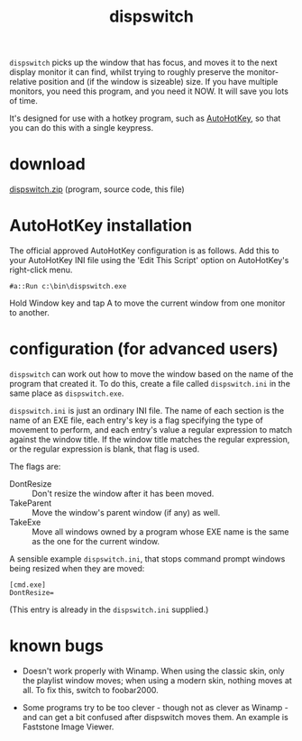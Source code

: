 #+OPTIONS: toc:nil num:nil author:nil email:nil creator:nil timestamp:nil
#+TITLE: dispswitch

=dispswitch= picks up the window that has focus, and moves it to the
next display monitor it can find, whilst trying to roughly preserve
the monitor-relative position and (if the window is sizeable) size. If
you have multiple monitors, you need this program, and you need it
NOW. It will save you lots of time.

It's designed for use with a hotkey program, such as
[[http://www.autohotkey.com/][AutoHotKey]], so that you can do this with a single keypress.

* download

[[./dispswitch.zip][dispswitch.zip]] (program, source code, this file)

* AutoHotKey installation

The official approved AutoHotKey configuration is as follows. Add this
to your AutoHotKey INI file using the 'Edit This Script' option on
AutoHotKey's right-click menu.

#+BEGIN_EXAMPLE
#a::Run c:\bin\dispswitch.exe
#+END_EXAMPLE

Hold Window key and tap A to move the current window from one monitor
to another.

* configuration (for advanced users)

=dispswitch= can work out how to move the window based on the name of
the program that created it. To do this, create a file called
=dispswitch.ini= in the same place as =dispswitch.exe=.

=dispswitch.ini= is just an ordinary INI file. The name of each
section is the name of an EXE file, each entry's key is a flag
specifying the type of movement to perform, and each entry's value a
regular expression to match against the window title. If the window
title matches the regular expression, or the regular expression is
blank, that flag is used.

The flags are:

- DontResize :: Don't resize the window after it has been moved.
- TakeParent :: Move the window's parent window (if any) as well.
- TakeExe :: Move all windows owned by a program whose EXE name is the
             same as the one for the current window.

A sensible example =dispswitch.ini=, that stops command prompt windows
being resized when they are moved:

#+BEGIN_EXAMPLE
[cmd.exe]
DontResize=
#+END_EXAMPLE

(This entry is already in the =dispswitch.ini= supplied.)

* known bugs

- Doesn't work properly with Winamp. When using the classic skin, only
  the playlist window moves; when using a modern skin, nothing moves
  at all. To fix this, switch to foobar2000.

- Some programs try to be too clever - though not as clever as
  Winamp - and can get a bit confused after dispswitch moves them. An
  example is Faststone Image Viewer.

